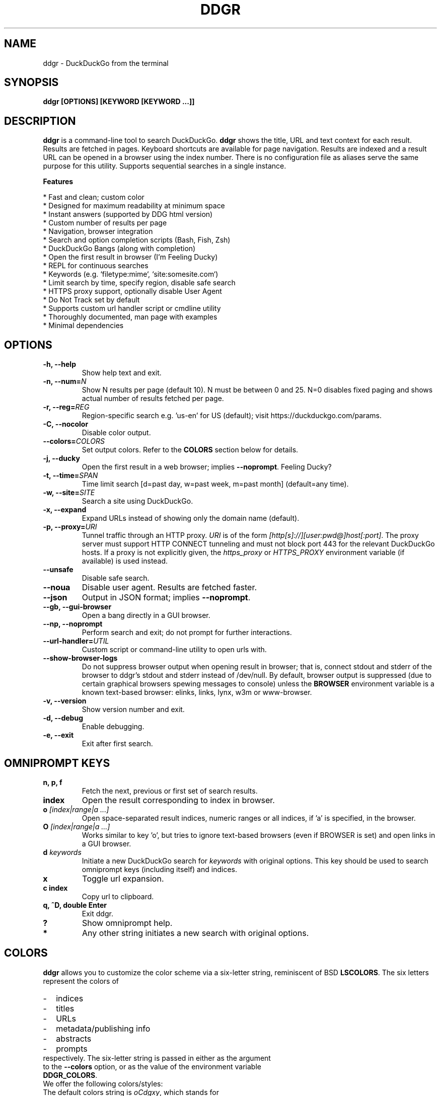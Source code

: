 .TH "DDGR" "1" "16 Nov 2018" "Version 1.6" "User Commands"
.SH NAME
ddgr \- DuckDuckGo from the terminal
.SH SYNOPSIS
.B ddgr [OPTIONS] [KEYWORD [KEYWORD ...]]
.SH DESCRIPTION
.B ddgr
is a command-line tool to search DuckDuckGo. \fBddgr\fR shows the title, URL and text context for each result. Results are fetched in pages. Keyboard shortcuts are available for page navigation. Results are indexed and a result URL can be opened in a browser using the index number. There is no configuration file as aliases serve the same purpose for this utility. Supports sequential searches in a single instance.
.PP
.B Features
.PP
  * Fast and clean; custom color
  * Designed for maximum readability at minimum space
  * Instant answers (supported by DDG html version)
  * Custom number of results per page
  * Navigation, browser integration
  * Search and option completion scripts (Bash, Fish, Zsh)
  * DuckDuckGo Bangs (along with completion)
  * Open the first result in browser (I'm Feeling Ducky)
  * REPL for continuous searches
  * Keywords (e.g. `filetype:mime`, `site:somesite.com`)
  * Limit search by time, specify region, disable safe search
  * HTTPS proxy support, optionally disable User Agent
  * Do Not Track set by default
  * Supports custom url handler script or cmdline utility
  * Thoroughly documented, man page with examples
  * Minimal dependencies
.SH OPTIONS
.TP
.BI "-h, --help"
Show help text and exit.
.TP
.BI "-n, --num=" N
Show N results per page (default 10). N must be between 0 and 25. N=0 disables fixed paging and shows actual number of results fetched per page.
.TP
.BI "-r, --reg=" REG
Region-specific search e.g. 'us-en' for US (default); visit https://duckduckgo.com/params.
.TP
.BI "-C, --nocolor"
Disable color output.
.TP
.BI "--colors=" COLORS
Set output colors. Refer to the \fBCOLORS\fR section below for details.
.TP
.BI "-j, --ducky"
Open the first result in a web browser; implies \fB--noprompt\fR. Feeling Ducky?
.TP
.BI "-t, --time=" SPAN
Time limit search [d=past day, w=past week, m=past month] (default=any time).
.TP
.BI "-w, --site=" SITE
Search a site using DuckDuckGo.
.TP
.BI "-x, --expand"
Expand URLs instead of showing only the domain name (default).
.TP
.BI "-p, --proxy=" URI
Tunnel traffic through an HTTP proxy. \fIURI\fR is of the form \fI[http[s]://][user:pwd@]host[:port]\fR. The proxy server must support HTTP CONNECT tunneling and must not block port 443 for the relevant DuckDuckGo hosts. If a proxy is not explicitly given, the \fIhttps_proxy\fR or \fIHTTPS_PROXY\fR environment variable (if available) is used instead.
.TP
.BI "--unsafe"
Disable safe search.
.TP
.BI "--noua"
Disable user agent. Results are fetched faster.
.TP
.BI "--json"
Output in JSON format; implies \fB--noprompt\fR.
.TP
.BI "--gb, --gui-browser"
Open a bang directly in a GUI browser.
.TP
.BI "--np, --noprompt"
Perform search and exit; do not prompt for further interactions.
.TP
.BI "--url-handler=" UTIL
Custom script or command-line utility to open urls with.
.TP
.BI "--show-browser-logs"
Do not suppress browser output when opening result in browser; that is, connect stdout and stderr of the browser to ddgr's stdout and stderr instead of /dev/null. By default, browser output is suppressed (due to certain graphical browsers spewing messages to console) unless the \fBBROWSER\fR environment variable is a known text-based browser: elinks, links, lynx, w3m or www-browser.
.TP
.BI "-v, --version"
Show version number and exit.
.TP
.BI "-d, --debug"
Enable debugging.
.TP
.BI "-e, --exit"
Exit after first search.
.SH OMNIPROMPT KEYS
.TP
.BI "n, p, f"
Fetch the next, previous or first set of search results.
.TP
.BI "index"
Open the result corresponding to index in browser.
.TP
.BI o " [index|range|a ...]"
Open space-separated result indices, numeric ranges or all indices, if 'a' is specified, in the browser.
.TP
.BI O " [index|range|a ...]"
Works similar to key 'o', but tries to ignore text-based browsers (even if BROWSER is set) and open links in a GUI browser.
.TP
.BI d " keywords"
Initiate a new DuckDuckGo search for \fIkeywords\fR with original options. This key should be used to search omniprompt keys (including itself) and indices.
.TP
.BI "x"
Toggle url expansion.
.TP
.BI "c index"
Copy url to clipboard.
.TP
.BI "q, ^D, double Enter"
Exit ddgr.
.TP
.BI "?"
Show omniprompt help.
.TP
.BI *
Any other string initiates a new search with original options.
.SH COLORS
\fBddgr\fR allows you to customize the color scheme via a six-letter string, reminiscent of BSD \fBLSCOLORS\fR. The six letters represent the colors of
.IP - 2
indices
.PD 0 \" Change paragraph spacing to 0 in the list
.IP - 2
titles
.IP - 2
URLs
.IP - 2
metadata/publishing info
.IP - 2
abstracts
.IP - 2
prompts
.PD 1 \" Restore paragraph spacing
.TP
respectively. The six-letter string is passed in either as the argument to the \fB--colors\fR option, or as the value of the environment variable \fBDDGR_COLORS\fR.
.TP
We offer the following colors/styles:
.TS
tab(;) box;
l|l
-|-
l|l.
Letter;Color/Style
a;black
b;red
c;green
d;yellow
e;blue
f;magenta
g;cyan
h;white
i;bright black
j;bright red
k;bright green
l;bright yellow
m;bright blue
n;bright magenta
o;bright cyan
p;bright white
A-H;bold version of the lowercase-letter color
I-P;bold version of the lowercase-letter bright color
x;normal
X;bold
y;reverse video
Y;bold reverse video
.TE
.TP
.TP
The default colors string is \fIoCdgxy\fR, which stands for
.IP - 2
bright cyan indices
.PD 0 \" Change paragraph spacing to 0 in the list
.IP - 2
bold green titles
.IP - 2
yellow URLs
.IP - 2
cyan metadata/publishing info
.IP - 2
normal abstracts
.IP - 2
reverse video prompts
.PD 1 \" Restore paragraph spacing
.TP
Note that
.IP - 2
Bright colors (implemented as \\x1b[90m - \\x1b[97m) may not be available in all color-capable terminal emulators;
.IP - 2
Some terminal emulators draw bold text in bright colors instead;
.IP - 2
Some terminal emulators only distinguish between bold and bright colors via a default-off switch.
.TP
Please consult the manual of your terminal emulator as well as \fIhttps://en.wikipedia.org/wiki/ANSI_escape_code\fR for details.
.SH ENVIRONMENT
.TP
.BI BROWSER
Overrides the default browser. Ref:
.I http://docs.python.org/library/webbrowser.html
.TP
.BI DDGR_COLORS
Refer to the \fBCOLORS\fR section.
.TP
.BI DISABLE_PROMPT_COLOR
Force a plain omniprompt if you are facing issues with colors at the prompt.
.TP
.BI "HTTPS_PROXY, https_proxy"
Refer to the \fB--proxy\fR option.
.SH EXAMPLES
.PP
.IP 1. 4
DuckDuckGo \fBhello world\fR:
.PP
.EX
.IP
.B ddgr hello world
.EE
.PP
.IP 2. 4
\fBI'm Feeling Ducky\fR search:
.PP
.EX
.IP
.B ddgr -j lucky ducks
.EE
.PP
.IP 3. 4
\fBDuckDuckGo Bang\fR search 'hello world' in Wikipedia:
.PP
.EX
.IP
.B ddgr !w hello world
.B ddgr \\\\!w hello world  // bash-specific, need to escape ! on bash
.EE
.PP
.IP "" 4
Bangs work at the omniprompt too. To look up bangs, visit https://duckduckgo.com/bang?#bangs-list.
.PP
.IP 4. 4
\fBBang alias\fR to fire from the cmdline, open results in a GUI browser and exit:
.PP
.EX
.IP
.B alias bang='ddgr --gb --np'
.IP
.B bang !w hello world
.B bang \\\\!w hello world  // bash-specific, need to escape ! on bash
.EE
.PP
.IP 5. 4
\fBWebsite specific\fR search:
.PP
.EX
.IP
.B ddgr -w amazon.com digital camera
.EE
.PP
.IP "" 4
Site specific search continues at omniprompt.
.EE
.PP
.IP 6. 4
Search for a \fBspecific file type\fR:
.PP
.EX
.IP
.B ddgr instrumental filetype:mp3
.EE
.PP
.IP 7. 4
Fetch results on IPL cricket from \fBIndia\fR in \fBEnglish\fR:
.PP
.EX
.IP
.B ddgr -r in-en IPL cricket
.EE
.PP
.IP "" 4
To find your region parameter token visit https://duckduckgo.com/params.
.PP
.IP 8. 4
Search \fBquoted text\fR:
.PP
.EX
.IP
.B ddgr it\(rs's a \(rs\(dqbeautiful world\(rs\(dq in spring
.EE
.PP
.IP 9. 4
Show \fBcomplete urls\fR in search results (instead of only domain name):
.PP
.EX
.IP
.B ddgr -x ddgr
.EE
.PP
.IP 10. 4
Use a \fBcustom color scheme\fR, e.g., one warm color scheme designed for Solarized Dark:
.PP
.EX
.IP
.B ddgr --colors bjdxxy hello world
.IP
.B DDGR_COLORS=bjdxxy ddgr hello world
.EE
.PP
.IP 11. 4
Tunnel traffic through an \fBHTTPS proxy\fR, e.g., a local Privoxy instance listening on port 8118:
.PP
.EX
.IP
.B ddgr --proxy localhost:8118 hello world
.EE
.PP
.IP "" 4
By default the environment variable \fIhttps_proxy\fR (or \fIHTTPS_PROXY\fR) is used, if defined.
.EE
.PP
.IP 12. 4
Look up \fBn\fR, \fBp\fR, \fBo\fR, \fBO\fR, \fBq\fR, \fBd keywords\fR or a result index at the \fBomniprompt\fR: as the omniprompt recognizes these keys or index strings as commands, you need to prefix them with \fBd\fR, e.g.,
.PP
.EX
.PD 0
.IP
.B d n
.IP
.B d d keywords
.IP
.B d 1
.PD
.EE
.SH AUTHOR
Arun Prakash Jana <engineerarun@gmail.com>
.SH HOME
.I https://github.com/jarun/ddgr
.SH REPORTING BUGS
.I https://github.com/jarun/ddgr/issues
.SH LICENSE
Copyright \(co 2016-2019 Arun Prakash Jana <engineerarun@gmail.com>
.PP
License GPLv3+: GNU GPL version 3 or later <http://gnu.org/licenses/gpl.html>.
.br
This is free software: you are free to change and redistribute it. There is NO WARRANTY, to the extent permitted by law.

